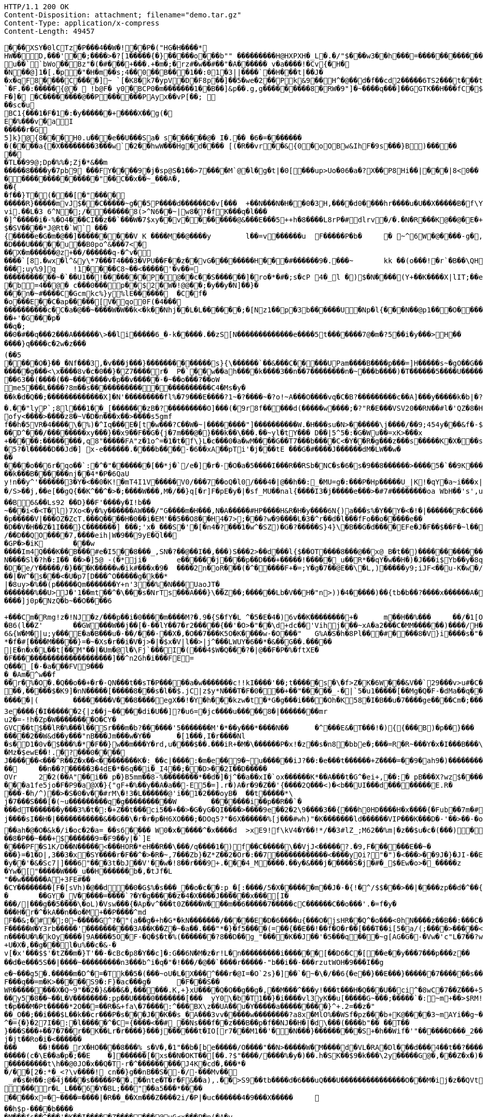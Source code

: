 [source,http,options="nowrap"]
----
HTTP/1.1 200 OK
Content-Disposition: attachment; filename="demo.tar.gz"
Content-Type: application/x-compress
Content-Length: 49457

�       ��XSY�0lCTz�P���4��W�!��P�("HG�H����*
HW��D,���'��;����>�?[1�����{�}�����o���b"" ��������� H@HXPXH�_L�.�/"$���w3��h���=������������C;2�x�����A�4��A�0�P��+| �1�`��tG��10$�.g��N�(��(� � ��\�o�PP��A��@P(��������������h���0�# C�<�(g�=@	lg�N��`��� u ��``bWo��Bz"�(�#���+���.+�m�;�rz#�w��#��"�A� ����� v  �a����!�Cv{�H��N��@]1 � [.�p�"�H�m��s;4��0 ��B���1�� :01�3||����`��H���t|��J��x �qF8����C����]~ `[�K8�k7�ypV�D�F8p��]��5�we�2�� Pk&9��H^�@��d�f��cd2�����6TS2 ���t���t��3e���9 QCM[�TL�rEa% ��a	���B�`=d�:hW(f� �!��P���B`��r����D�.����`�F.��:�����{@�  !b@F� y0�BCP0�m�������1��B��]&p��.g,g���������8�RW� 9"]�~����q���]��GGTK��H���fC�$s8`�;},�����������
F�]� �C����� ���@��P������PAyx��vP[��; ��sc�u
BC1{���1�F�1�:�y������+����X��g(�E�%���v�aI
�����r�G5]k}@{8���H0.u���e��U���Sa� s������@� I�.�� �6�=������� �(����a{�X��������3���w` �2��hwW���Hg�d���� [(�R��vr��&{0�oOBw&IhF�9s���}B)������� 
�TL��99@;Dp�%%�;Zj�*&��m
�����8����y�7pb9 ���FY����9�j�sp@S�1��>7����M`@�l�g�t|�0[���up>U o�06�a�?X ��P8Hi��|���|8<0�����������������"��C��x��~_���A�,��{
�f��}T�(���[�"���������R}�����mv J$��C�����~g��5P����d������D�v[���	+��N���N�H��0�3H ,����d0����h r����u�U��X�����B�f\Y8:�0�CzhoI ��[o l8l ��,�!q����6p`b���M��� ��vi.��L�3 6^N�;/������� 8(>^N6��~|w8�?�fK���q�l����]^�����i�-%�O4���CI��z��`���W�7$xy��v��������@&���E���5++h�8����L8rP�#dlrv�/�.�N�R���K@��@�E�+��PEi�����T�������	��A�����X�3�w�L����XYq*�.��v2�'�0�=�6����{\�7$���!��)g`�+g�����k{��H�;��uia��Z[�4�'��d����%�V�����HS�����P`�(�� p�.�
$�SV����*J@Rt�`W` ���{�����e�G�m�@��]���������V K ����M��@����y	l��=v������u	F�����P�b� 	�  ~^6W�@����-g�,�&�]����=�p�,��)��+&v��D~G�o���h�����n �����'���L�!�+-���;�������w/�h��� ;)�W��+�O���L������;k�O1��j��R��,�|hG�R*���&�,v���-9 ���]9[b;@�u	�����%��V��h�������n�|����7�=�i�����K���pk�
�D���U����� u��B0po^&���7<�
��X�m������@z+��/������q-�^v�
����`[8.�wx�l^&y\*7���T4���3�VPU��F��z��vG��������H���#������9�.���~	kk  ��(o���!�r`�B��\QH�����|�j$\W���@]@($�m�+(4fng���4��/�����	��@���~�E�Y��0k��;�����]@���o���W]�����v�������N�dE ��m�v�Jc�cK���;e�*�Q(����v����B����)�v'���^R�����p0
���;uy%9]q	!1� ���C8~��<�����'�v��=
�����������~�`��U1��!�������P�@��c��S������]�ro�*�#�;s�cP 4�_l �)$�N����(Y+��K����X|lI T;��ea�t�a+�]�mP�����%������ �;��4����������M�8yx<Q@/	���s��e�R
�b=4��@� c���0���p��$2�W�!@@��;�y��y�N]��}����n�~#����C�Gcmkc%}y%lE������	�C�f��o���E��C�ap�����[V�qo0F(�4���
����������c�C�a�@��~����W�W��k<�k��Nhj��L�L������;�[Nz1��p�3b������U�Np�l{���N � �@p1���O�����+k(��/6j��X��A�;���Q�5C�?�G�]� H��5������.��H���������%������+'�G���p�
��q�;
��0�#��q���2���A������\>��li�����6_�-k�����.��zS[N�������������e����5t�������7@�m�?5��i�y���>H��
����}q����c�2w�z���(��5
����O�}��_�Nf���3,�v���j���}�������������s}{\������`��&���C�����UPam����B����p���=]H�����s~�gO��G�������j��<
�����g���<\x����8v�c�0��}�Z7����r�	P�`��w��ah����k����3��n��7��������n�~���b����)�T������5����U����������jeok�a��B!{7I, ���������/��;�
��63��(����(��~�������v�p��v�����-�~��o���?��oW
me5���L����?8m��s����������������������C4�Ms�y�
��k�d�Q��;�������������X]�N'���������fl%�79���E����?1~�?����~�?o!~A���O����vq�C�B?���������c��A]���y�����k�b|�?��Rw�����"�	������Ec�����������f��[������?3~����������������_D@�_����������w���0��DA��9��� *,�������������H� ��2���8�c����	/�c� E@Q`�����CwB^{0���������h(�5 h���C��	-��>������@�p�:HMQIn{&�L���Dc�u�c�u�aG���A�!lw���� ��^�u����#�w
�.��"lyP`;8l���1��_[�������zB�?���������O]���(�9r8f�����d(�����w ����;�?"R�E���VSV20��RN��#l�'QZ�8�H����[W^dFr(����"�J-�-���0W�d9x+dm�$X�SH7z�dD��Dm�����v]c���9����g���C���\��2v�Q�x�)W�����M`:���gE�%�ih
ofy<����>����z8�~V�D�n���x��>����s5gmf
f��h�5VR�4����\�%)�^Iq���E�[t�w���?C��W�~|��������"]����������W.�H���su�N>������\j����/��9;454y���&f�-$R�����r��cn�b5�0��/�;�`���D�������B%���3�o�'V��!�_�G"1�_~t��1��"��7��;<�U(�^��}���6���b��]��Oj�b��\�K:����Z��[*��m5kw��
��D^���/��������xy���}��x9��F��G�{j�7m���@�}���k��\���.��~yl�tY��� D��|5^5�:�G�Wu��=xK>���x
+�����:��������,q8"�����FA"z�1o^=�1�t�f\}L�c���0�a�wM����G��T7���b����C<�Y��R�g���z���s�����K�X���s��rC�[^�8�"�O���g�%�P/��xk���}C��v[?�`��Q�wv4!��o��?���E<$X|�I^eXk��2 K�C?�=����	��)��W�
�5?�l�����D��Jd�] x-e������.����b����-�6��xA��pTi'�j���tE ���G�#����J������dM�LW��w�������o��6r�qo��`:�^�"�������[��*j�`/e�]�r�-�O�a�5����I���R��RSb�NC�s�6�s�9��8������>����5�`��9K�����W��'r��w�\�����^����U�������������B������N�"%T��k���B������nj��4*�P�6QaU
y!n��y^'������3�Y�<��0�K!�mT4I1V�����V0/���7��oQ�l0/���4�|@��h��:_�MU=g�:���P�Hp�����U_|K!�qY�a~i���x|��U��'0��#��b����z�B2�Q/�����3*�/S>��j,��e[��gQ{��K^��^�>�;����W���,M�/��}q[�r]F�pE�y�|�sf_MU��nal{����I3�j�����e���>�#7#��������oa WbH��'s',u���/�#z0(�2" ]�]~�����~�:�c�'����6�]�G�>xR���7�^�M�?�-?M��4����d�}��}��G����EO�?s
��B6&��Ls92 ��D}��F'����y�I!b��
~���i<�<T�l)7Xo<�y�%y������AW���/"G����m�H���,N�A�����#HP����H&R�H�y����6N{)a���s%�Y��Y�<�!�|������R�C���
�p�����V|���OZ�ZcT.���Q����H�0��i�EM'��5��O8��H4�7>;���?w�9����L�3�^r��d�l���fFo��o�����e���D��V�H��Z�1I���}C�������] ���;'x�_���S�'�[�n4�?���1�w^�SZ)�G�?�����S}4}\�B��G�d����EFe�J�F��$��F�~l���l�������W)��W)Zjv�c��^��W�u�-������;�Ut�oX��v
/��D��QO����7,����eih|W�9��9yE�Ql���GP�>�iK	���w
����Im4Q���K��B���#e�I5��8���_,SN�?��@��I��,���)S���2>��d���l{$��OT����8���@��x@_B�t��)�������������<�h����Z{��_���r`����Z�������.)�g�K2�dc$#$+5����-���/k��\�'y"����z�R���#\��Yn	%�����2��&`�[��������fE )��X�fR�#�����|�0�0�Y��6t������3���.�%X��Ja��E���d�����G��Y���&�Pf%1�x�R�J/��a�����|:S����q������G�KMG�\:o<�<��K �0bF;Jy�$�6���|�
N����Sl�?h�:I�� ��>�]5@ -(�*ji�	e������j����p��D���+�����!�����_u��R*��qY�w��H�)�J���i$Yb��y�8q����2���(>P+�����)?�����N���L\�������8j�\������%���T�p����h�f'�dM��b����������^iXX�����D�e/Y�����/�}���K�����w�ik#���x�9�	����2n�oR���(�^�����F+�=;Y�g�7��@E��\�L,)�����y9;iJF<��u-K�w�/B����x1���0>30��j�'xV��r�c��I<����6e���tF��f*�z�b�c}���mO!j��`�!��)TQ]�������S��/]���W��.��s!<���}t��<�yB�|�b"F�m��j����4�������b|��'�����q��G����+�G]5k��N6,p��k�xr���o^	���KG]&o�$~�v+8;��&������Tj�,�7a��(r�s�)Ex��Dy�H6�U�i�}���8�e���/���.�xE��[������z{L�C�e����eI��������;���l�	��o�F�
��|�W^�s���<�U�p7[D���^O�����g�k��*|�8uy>�%��(p� ����Qm�������Y+n'3��%�N���UaoJT�_�������%��U>J�'1��mt��^�\���s�NrTs���A���}\��Z��;������Lb�V��H�"n>))�4�����)��{tb�b��?����x������A�%�y�`��������p��S�H���NA������v���o^	Jm�x��5/�2g�����i4����}k!m#��XO�K������AQAd�a�;�3��l���<z���/s!G��V���2�,�5e�y#>�!�'.�7�!U���k��j����?-��u�����g�Z�=����b#"*���^X<mDY\����\<�����^w�1o���;QOg�����&�[&g<B? �
����]j0p�NzQ�b~��O����6
+���Cm�Rmg!z�!NJ�z/���p��i�0����m����M?�.9�{S�fY�L	^�5�E�4�)6v��K��������+�	m��H��%���	��/�1[O-���x�_
�B6(l��Z'	��GW���W��j��[�-��lY��7�r2�����{��'�O>�"��\d+dc��'Vihj���~xA�a2���C�MM������)����/H���H����w��_���3L�q�l�<�T�"2����|J�&����]�����i�K�V����y<d\�Un���q�����@�r~.��d��?�yq���_W72_!����O�P�+���8�S�/����.G�#��b����K��wN]Ta���t��a��@������Ie��7�]4cc���=��P!,�>��K���'+���<�k|w\�����8�4�����Ln.ru�a��<��T����:m�P��\	��%�q/'9q�E����np��*����G���?}����3Ds�:��>����fL������,G;E�hAH�)W
6&{W�M�|u;y���E�a�B���u�-��/���-��X�,�O��7���K5O�K����w-�O���"	G%A�S�h�8Pl���#����8�V}i����s�"��O�����TmR���p�sH��3(�t�X�+T!AW%+�����7%�,+>�6v7(����������_���t��p�DH����K����U"�!�'�R��r����`�n�S�Dy�6�V�v_�T)�����Y4*�O�J��P�����������JD'�"�t�]��?�� �X�L��FyQ��L��/��#������!�T�		���lG������8~�j�rB����� �9���q��X�e��M����~u�HQ`�HP��e����/d"6������i
*�f�#[����M�����}=�~�Xs�r��i�V�j>�|�$x�V|l��>|j^���LWUY�6��*�&��G��.�����
|E�n�x�L��t[��M"��|�Um�@l�\Fj`���I�(���4$W�Q ���?�|@��F�P�%�ftXE�
�F����������������������]��^n2Gh�i���FE=
Q���_[�-�a���FV9����_�Am�^w��f
��r�%�O�.�Q��o��+�r�-QN���t��sT�P�����a�w�������c!!kI����'��;t�����s�\�f>Z�K�6W���&V��`29���v>u#�C������M�o�2��FEV}��:�`�<0V���8��y)��W��a��s�>��P�y���4|b��r.&kU����u>�=����wp����wb��������4�K$�#N\}����������@4:��/HS�|�p���x�NP�X�V�K�B��JU(���7�|�/��F6����=��<Ro���������Y9�;��J�7+���	�8iz��e��jv�v/S.h�[�I9��v�r�����9�>�:��� �O��^h��{Ce���&���3�
��,�����$�K9]�nN�����[�����8���s�l��$.jC|z$y*N���T�F�0���+��"�����_-�|`5�u1�����[��Mg�Q�F-�dMa��q���:��7)��P�+��u�S�����P�kz�����������[������UZ��=��(*����r���-j�5g�B���Fz����X�{�Q}~3H3{4�����KQ���(b�]H^KK�e��KK5gu��������s5�k�%=Q���D�*�*��������W9���3m<�e���������<T��#��{�Y��=���N�-?�IZ�@8a���V�"Z�e��O!l���#<G0�.��Z�����=~���&�2�!�J��.�w��c-���'TV~�N���)�4YYFv%?� u��� [�����m��bc�xg��Z������|D�G�Ls_`��-�5���_<N��t�H�t�����$EqR��c������E�S�n|2�_��ZU����F����[��u���3~CTV�lO�F��n�k� ���f�h�
�����|(	��������V���8����egX� �!�Y�h���kzw�t�*G�g���i����Oh�K58�I�B��u�7����ge����Cm�;�����s�	�*�k#���n]y��������cW�di�~f��=�_�^�a�g|������ q�kEn_�1�����U~m:�/���Z��}�~���\���~S�#U�1��Y7�?��m��Ix)c���,k��T�&��zjs�Z��y-_<>��^+5��b��{���.�;�B�n�JV������e��Oe{�2���g�x�_n��i�J����f��p�`O��:������d��Q�G2��$u-k��	�H������p�d��8wbc(=���� &Z�O�n��g���,��w1��h��Q_hN������O��%�|����w�G��5��u���f/�'B��SN=#�6 �g����D�D�|�#(�s�e��"M�9�C0�l�)�+l������������v����o=E8�_�k��X�uq�]��b���a�*�Uc�r�����
3e����{�I������2{|z��j~�����di�U��]?�u6=�jc����u�����8�|��������mru2�=-!h�Zp�W��������O�CY�GVC��t$��lR�%���l��Sr���m�b?������'5�������M'�*��y���*����N��	�^���E&�T���!�){{���B)�p��}���
�����2��W&d��y���"nB���Jm���w�Y��	�[1���,I�r����Nl
�s�D1�0v�$���%�*�F��}w��m���Y�rd,u����$��.���iR+�M�\������P�x!�z��s�n8�bbe�;���=R�R~���Y�x�I���B���\fB/��Mz�$ewE��!.�?���0����J������<���^R��Z�x��<��������K�:_��c|����:�m�e��9�~u������iJ?��:�e���t������+Z����=��9�ah9�)������������(��j{��,�*����`����r��V�P��������UoJ�U�s���@sX/�-��2� `��H������r�8�����Q���+��9�����
��	��n��?�����3�4dE�*�6q��i�_I4��;��D>��2I��D�����OVr	2�2(��A"��i�� p�}B5mm��8-%��������*��d�]�j^��a��xI�`ox��� ���K*��A���t�G^�ei+,��:� pB���X?wz$�������6L�4*��a�j�`���q����V/��?�5��9=�GL���I�P�O�����k�������d���}���I6|�zi&�IL�6�����[3�%q��<@0�R�N47��$z� �g�_� 3)m��[�W���d�Rxa�`"��>����EJ��o�|J�p���!*a�������m�sxG���G%c�wqh�.�i������!}�����nx[��z[���l:2��p��,=���� ��1>�
���a1fe5jo�F�P9�a@X�}{"gF+�%��y��A�a��-E5�=].r�)A�r�9�Z��'{����2Q���<)�<b��UI���d��������E.R����-�h/^)��>�S�0�v��#rM\�!3�L������@'i��1�2���oyB�	��t�����*\j�7���S���[�(~u���������q�g����������W	�������i��p��R��`�
���dT�������y���3%�t�:�+Z��t���ci5��+��>�G�yG�QI����>����9e��2�2\9����3��{���h0HD����H�x����{�Fub��7m�#)2yB�A���g�*����m&W�X��R��YzE�v��|*1��!��4�q�W�g�8��c>�������7��-T�����]�i�oZ
j����sI��H�|�����������&��G��\�r�r�p�H6XO���;�DOq5?"�6X������%[j���#wh)"�K�������ld������VIP���K���D�-'��>��-�o���c��gk Ftt�Mz�b��d��������������;��Vj�|��g���)�"�o�����4r@o}-�d�����KoJ\7X&?h=g�9��F��v�k�]_�g)1�3G��"�8�6l��NC��w��jX�d�|:����!);kH��t`��~�m>\jq����7}��B!��N�����+��r�#����|��gf��e����g�����f��/��^�b�Jo��
��ah�@�O�&k�/i�oc�2�a=_��s6���� W0�x�����^�x����d	>xE9!f\kV4�Y��!*/��3#lZ_;M62��%m|�z��$u�c�(���)�5���S���8�,��J�fGv����O��Z������/�N[%�d%����f�����d_d�]�$A7�������W-�O`w��ow�����.��)/x_K��RX�����8�P��~���+$������9=�F9��y|�`]E����PF�S1K/D��N�����<���HOR�*eH��R��\���/q����1�)f��C�����\��VjJ<�����?.�9,F������E��~�
���}=�1�D|,3��3�x�SY����r�F��^�>�R�~,7���Zb}�Z*Z��2�Or�:��7������������<����yOi?"�")�<���>��9J�}�JI-��E���;�
�y��'�&�Sc7|]���6"���3t�bJ��V'��w�!8��r���9+.���4_M����.��y�&���j�����S�j�#�_$�Ew�o>�_�����z
�Yw�["�����W���_u��H������b�,�tJf�L"��w������A+3FE#��
�CY��������[F�[sVh)�@��d��0�G$%�s���_��o�c��:p_�[:����/5�X������m��J�-�{!�^/$$���>��|����zp��d�^��{Z���W����Z�^�mhO�%dj~wi�sF�\(iHOZe�K|&S��}�Ks���
�	��GY�_V�����=����`?�Y�g�����z�4�X����J������x���[I����/|���g��5����\�oL)�Vsw���{�Ap�v^���t0Z���� W���m��6�����7�����cC������C��o���'.�=f�y�
���H�r�^�kA��n��o�M+��P����^md
F��&;�#�;0~�����G^?�"(a��g�+h�G*�kN�������/�����E�D�6����u{���O�jsHR��Q^�o���<0hN����z��B��:���C�������;�G�gLi0���=������o���_������/o�y�d��E�@��5�����N�p��|lUw��+�q���[B��D�o�������e��7���ix#���;'���u�b��TG,wW������7Mo���M�mL���{���^�M��HhtH���[!3�����~�}���+k��h�m/c�����~�����g�tx��B���f��>}���g�Q�:�{0M������m���I���xq�j���{��]���Ga�����m�.�(�;Fnl���{��2c�DH%����Q�A?;;��������.���O
F�����W�Y3rb�����'����������3A��K��Z�~�a��.���"*�}�f5����(=��{��E��!��f�O�r��[���T��i[5�a/(;����>�����<N�z+Y7����N-F���V��h���J�oQK��Gf��/�Nj\$�C�nJxQ��@���SX�����E5~������0�R����/UH?v��;���(J�����\�R!���,:5�U\��(g��Mn�����&����9.��#�������9F
n����U�%�kOy����|9A����5O�F-�Q�$�t�%(�������?8��D��g_"����K��J��'�5���q���~g[AG�G�-�Vw�'c"L�7��?wp����R��~i�m�d��5�m�m~�r��5o���d��#G�\s��y&����AZu��j�B��}]�L����Wn���d�����4�=V,���!{�'������ ��k��i�rH'c����%j��e�/��f�/{�l�����P��3��6��n�n���l�������)���iM�$�y��<��Xj�L�M���5�	���+S����YO�H��XN�j�j��|R������!s�A�+���+��|�t?�nS��������>0��~C��u�u�VS�H��O���y7�Q?��m;�uDNa������"B��x<������������n`��:��N��t��+U�X�,��g���l�u%��c�&-�
v[�x'���$$'�tZ��m�}T'��-�cBc�p8�Y��c]�:G��6N�M�z�r!L�n���������i������[��D6�C�[��e��y���7���p���z����d�e���5S��|����~���������n3���b^i�q�"�!���/�@��`����r�����-"b��i��-���rzutWOH�9���I��g
e�~���g5�.�����m�D^�=�Tk��5�(���~oU�L�X���^���r�@I=�O`2s}�]��`�~�\�/��6{�e��}��E���}������7������s�������>����2)xMn��-s�C������c\\���RY#��.��P@�+M'�ov�������[�j
F���q��=m�K>�����S9�:F}�ac���g�	�F���S��
WR��������X�Q~9"��2�}&���&�,������.K,+}xU����Q�O��g��g�,��M���^���y!���t���H�Q���U��ci^�8wC�7��Z���+5	���y�]�d��]fS��n�}r"9����'�����>1B&���r���zo7�OK�~o3��htIx��2z������F�s�*D^�W\��8.�[�����u<PWZ�o����u ;#���S��;��;�;F����i]p�g�2��������t���1�4�N�0���� ��zp���8LD��m�gM���g{�U<"=��}�?�7U{��=��w�PK�8���[M���y5�8��~��L�V��������:pp��U����0�������[���	yY0\�b�T1��}�i����vl3yK��u[�����G~���;�����`�:~m+��>$RM!�H�Z���rjFK+��OM�/��V�+�1�p��1�c�R�k�x5G�Sl5�2���9��4x�H��z?��e��wE�YX�����sF��wy[���a69`Q;:t��0�z��*��r���~������vMx�|i��+Q�?+
t�p���M�Pt�����*2O��=��R�&+fa\�7����:^���BX\z��UA��u�Y�����a���������}^+.2=��z�"
��_O��;��i���$L��k��cr���P�s���J��K��s_�A���3vv����� w��������?a8x�MlO%��WSf�pz���b+K@����3~mAYi��g~���x�������3Y^��o��6Ci��+������w���,��F=��u���m��uN��^�[M�.�����Vz�W�������)����g���8���t�f��Rq��L�^�={�}�27I��:�l�����^�C={����<��#_��Ns���f��z���B��p�f��NJ��H�|�d\���(����b"�� ��T��}���S���+��7�7��r��K��Lr�r����}���j������t�IO[r7���M1��'��N���}���������S+�h��Wif�'"������D���_2��UA������E3���}�8�a�^0>l��k��E��������3#5	��KG�����K���^�0�:G�z��<0~x����n�����\���� �e�N��M&mF�gSe��+���|a�0;�*u��:�����p���@���w�[��A���c�2�����^��O�O<��&�V��������:��5�dV�����mI������s�uo7��v&>!�!���� �l������s���q����V��z����r\B��@c��������LQ��{�Iv�}�,��}�����e~UAc�F\������(M$W��oQa���:R�R�\�D���^�����AY�#0j�l� #I�Zk���j�jt��Ro�i�<������
���	��!����_rX�HO����8���%_s�V�,�1"��b�[be�����/O����"��N>�����W�M����d�VL�RA�Dl���d���4��t��?�������gT~	��,�)���&L�8'�&����m�D��V�O4��q���8EY@��A�sGF���~�������M
�����(c�\E��a�p�;��E	�]������[�xs��N�OKT��[��.?$"����/����%�y�)��.h�SK��$9�k���\2y�����G@�,���Z�x�)��.P�$��jsz4���������t\h ��@0JO�x��Q�T-r�^���������J4K�cd�,���*�
�/��[2�:*�_<?\v����!	cn��}g��nB��S�-�/-���Mv��
 _#�s�H��:@�4j����s�����P��.��nte�T�r�F&��a),.��>S9��tb����d�6���uQ���U���������������O���M�ij�z��QVt�[&b����MhG9/���y��{����5w5�9�k�)MEx.��o=��S 7	i�W0a�a����Ry�W��Tk�'��=�&2��xUI��1���M�������r�L_L���6�Y�BL;���"��a5���*����
�����x=�~����=����|�R��_��Xm���Z����2i/�P|�uc������4�9���X�����	��h$p-����b����
�M���fs��^���'�K��I�����Z�������@uG<x���P�n(�A�v
O���E�t{�jx!����G<&b'����oW�P��r��[���H6���M���$g�/���kYP�|��A�0�?���{���>���~^M�$���O�;���e��h�Zh�E����K�@�s8���h����}������������V��WeI�BZ��7��-;
`=�{�4G0���A�.�x�~����$��Ykn&5�������X���[3��<��pcza-@��$����s_8���5�M4-8wh,��b�#=,^����W�(�����,����nYF�#fS���_�HR�����q��mkB{�:�u�c���$O)��%;f�����=E��Q���3 u_���F\	�h$�9����<z��7���f8�UM����8J|4������9w]��My���_]����4(��f�$��e�����{�| ���[�i6�\0'${����=6��R�,6�#������z'}�Z�5�������Xe:�dPf�����k�{�;������>��+�PIh��9�|@MIO_�	��b����[/��������lP��*C���95W!:sJM�7N�h~��aj6����a%<3u+j}�uI�1|C�������f�d�2x��y�C��q��!d�'�`}�-fJ�6��3����]2���X$��g�~f������x:SW���9)�2��s�C��/w����~U|�n69r c��$��'��W������6��ZyX�����_dZv�M��<��+\�.7-���5*���=t���>�d�k��ZfJ�]����4�������gUK�+G�}������R�5��~fI�@�R3�|�O��S���7���!� �w�k���^��0�'�	��}|�y|����b�-~�:�c���Y9Ie���a��9Ua�Cq�/�_�dtc���E?I*�[�����l�����������*�^�c9�R�ah�� �x���kfhD���1�A���Q������"���c��5e�9�J���p���$`������Rs�.q���FG(�X*$|����Wp��Y��Ay����#)���j�4����Y���*�U>'�����E���2W���a4n:�_g�u3������U�I����G��Xn$8�K��I�O�p����0hA;{�?Q���9�qY����Z����
�i���S�����J��7�����?}$�o�chlO:�1�rz����hv�������/�kc�ES����'12=bLw��xjx}o�\i7y����N�Vr���s��7v1�ZV�<��Z��c���Q�5�������MLL�uf��Dq��{�	��SB�7�J{��{��PRm�����
Fg��$W�7�6�?��1������.u���m���Y��.��m����l[]�����O���Y����x��2���%�/��9���z���F��[D�]���]��B��\{�_�2��w}s��1PS��<��(����t�����E{���	���5�i�9c}���9���DT�{�������.��W��_�/���@@[���Y�)0��K� ���*ZHj�>1����y�"���
M��KE?"���;`vSaH���g��*.Ul�'����� �����c,���cAZ��M�[��={�?Gjz��G]3[!�w�������D��C�t���akM�1�\�q�Oj3U�&:�<��La<E���"���q`<���KO<��Ypr��y�]h����tZ���7]l<0c�!��4$%K�w����.����J��c��:S����h��w����Z�7�M}�Tv�+]�gBJ�5���{x��S<`�a�6�2����^��%6����������M�.$���of�H��,�)e"	x����qA��h���+Nt)FMy3�0% C�q���J �:\��/���iE���TN�<��"jq�hF1�Md�n�	K3X���\D�x��A��`b��������n�!'Y!�#���������>c�����`v�������a�Oi	�-�f��������h/0r�V�t���j��g2��G	��@_�SC�����"mR@o��� ���H�I[�$WK��@�m���D�C��X7'�C������Q���a�A��p` �Q�<�"���ekV�w�4�LMe6qk���tm/�;5o��_b�[Q7H��a-����DDC�lq��+�c=��9����������
�Y�+��r[�V���<w�|������2�1���2�Y�\A�G��+;tCu�D@<HlD�e�n����T�����yi����g���e�pj��/�2��*�=�U����x��Lff,�������[73��)���.�I
��#�G[������]%�R���-g���FaK�#�& �^��M"�������!�1Z��[�o ��h?w9YN����S�6��~u\~����Gmh��F��{�$�+�#?�\l����l��j��j�CY�J4}k[>�2;(Gm�=����K�L�}us<�M��g��&�����;������w	v���e��Y�5���g�<_Yp/�����K��<��2S�������Y(B�p����Mm�!*��&�V�R�!�/���t!c�6�W���>�@���6k��Mrr��r���8�����d��y?�,���{a������%��L��0V�=3�������������-���!�qe�R�16�y2�J��p���K�
��$	<2�i��p�����������-�A���}c^����Y-�z�rv�KQ���_<BQ��jRcj"8�~}�����Xy�����'�>�	(�
��}��?6���5�����	pR���
�H� �|P hyh����`0�`�f�	Jk!D	��z4�������^�/<'��h������M���O���U�����Owh}�)�a����e����5
������jK�nj���S���ItB�2��HK����]��Q�T
��p>f8�&����\�ucq����?i������}�����\�a< ���U�sq��5>�'O,��r��d�����/�n#1�ju�y�";Q���w�$�V]�l�B�#�1,d�sk��&����5����}��������t�*���}���hM/�M�4������!����B�����v��P����~��\�b
�<{���u%���3h�"j���X=-����e�����~d�D��K���8� ���+4�s��p�Q����kf.����xi��+��+�lf	e�}	���P8k�:���9����p���`�a'�
��7[r]S``��q���j���V�f ����9LL�H���x7;\�xq3�BM%����-�5�pd�+�$�*�'P�'�J�V�_�����������%��5���k����?��2e�a��5��t$e���c	f_���av���!�.!7����4��?��(�s���f�!�#Z��u����uK�X��!�;{�����7e��v��"[�y������$P\��}a}G#8�C���g}�$�=��Ry���",��G��|
�~�V�)�E��F���X5$�j�oUS���������Q�0����H���+��;�����SD�A���J���	�����|��	U��Q�>B�?��3�J��N�|���^(����o~���D?��\H�]2@���T�h5��2X S16���.�B���$���Ej>6 ��OqJ���8��3=��m��o|�T  ������G[��k�Ij��H+(< � $V�de d}gi!�q���*��D���\��Y C��Z�u|���<���f�J��\+��D����LO��	q� ����������L������'H��;[��A1K������������������$�c�����k>0�j���YXer�4LT��B���������\�g^��X�wY���x�"C(B��Dk��1����m�U�
4Z�Bf�������fX&W�I*����j�5��I~n,�M���S��e���vz]�`gD9��DZ���,��p��r/�0����p����m��Y���`!��d���A4T�r���'�%�C�~Z�68[��G�%6D�7�S���M��'@!�����$Rk��G�W�JG �~c���X�
0�bE��/syP5�D���� ����"��,��6�UP��5X��5qLP����)�U�(�/K����	8P�#�b��_�`o^4+hw����� ��x��1�����? �M�&��P��7T���H,O|��:���M�f�#���;$N,��2����M<t����t2�(S� 5�l�5�N�nIsQ^���]C����p������'.`b�Q�0m������9$(�w�R��R��0I4`X`�����&hd������3��Yx���� �r�P5�T=�1���}�s"]���|��6�<��9���>9{�����c��(?v�rpn���p�w@B�(w]��a�|�A����������i%����j�j�7�d���L����.9��i��� �E��#���J��ei�[M�i��w��=A>��}�n���~T�]��[&���8�c��=�@�z�IV"
:���S�����9���@�����+�qF��O��������X����C�&^��z�?c8���X���Uj�&2����U�Aq��n!��������I{���%�������D������4ds��^�z�`��<�\9�Pc4D�>C)AaG�a��rXH�����O��h"�?�%b2����*r-&���k�3v���O��C��*���T�6&IYh�B��K7�:��������^����T���1���9������\�u4gv�������.��F1uS0����b	����&Y����]g��)��(U?	K�K�H�w�_[�_�q�����	�(&���!�v�Ky~�!�N�-[��,�<h~����h����G���B�e\Y���X6����r��b�����%|��5�g�y2������T��o�j~&T��m ��Q}�@��H\��]~�|uY�(�Ea�/\8�7�m�qp��Y����k�x���}�R�`28�e1\����V:�P���Ge^3�n�pj�'b�N���g$f�"oE=��i���l�vh� ���@�J��=����Zs��d��*n����r@"�����T4�yk!��UxE��B�����mx;z��L��\����y\�y���;�ew��T�*�g@�	�xQ��=!�,tf����[�0�'p����=�3��I��:�Qo�Z��<bEqN�xl�6�����\6(�J�z"na���z����k��\Pn�+��J�n���X`Fjn�!��iS�H�b���yc ���MF*�'9��3Y8LE�]~#�^��N�p���Mj�x���v��5��O��%����X�M���]�����C�;!��>����@�
�����G�����$��������h�kCZP�S���U�15��P����o���k�Gz�Xp������C�H�B�1u��7��K��P��������GR�>��'��W���[!���{J��8��GL�b�u��&>'�M������&]��A��04�����r���6��qd��p�T��V�����}�������$��K�y+��T|����aW�#sv��*��l�)������)/e[g]�zT=b�"R�Av2���#��7^�V���3-�c	������WH���*4��(�9��p�rL�4����{n���U$�1���������O�������p�z���9����L����H�T��Ec2�p�e��2 ���������O�mh�vK�`.��G!�s� ��Y�����m�����o���O���(69���Y;�6T�[���U}S��?�>*�����7�Gz��6�Q�e���)to
[�����z��}?��;�#q@@�H��
������?w����������je�$���dis�?)���6��R9��@�!�8��BA�>/RS�[�\�\\���*oIHp�{���+�,r.��q�'�V7b�:E+�H���B���8�23p����M}X�������6H�h�^�J�
J�M��[����-�J�m�*��<�*���J�9L��{�9��cL���������d&5���t/�;�^���(�[0BZ�Z`�~P�>��*����z����=����y�<���h�����-\���<V c'�wv��m�"�g\�����/���*M��s��h�9��1���&��dnOv��C�����{���R.����hk�E�e1}��� :S*�G�W�����������od�� |�8��o���+B�F���I2@�>�@�e���o��u��h>o�c����3��l]�h��Q�����l� �QXN���~�}���������p`�[�����@���IR�i��9fV��-���F�������:�z���QGnb��#i�d�����{N�;�0���k���-]S �za�X��#�`��k��������Hy>
FQ�4��F:A� ��B<�>�*�����2���')V;=)Zf�������Tc$a,����*�`v�Y�oQ��������T�}U>�����<�qo����K�w�Iw%:?p���s_�5{����B��&��T��e�\��	I��u�2S�(M%�2+�7+����Qu�&S$��l�>6��3���|gy��%�3�.���f������#��?�)C�i����g����\�����O��/b�ux�p� M�X��(yd��E��E|�cH��Mg���u���'�%�� �����="<�~F����iY��o�����+55@�#1�k�&0T9�2��J"�bKJ�V��I�P��.������2M��
�l�������2��~��e0,J�f9�NSi7"����_�B7�}1.���>y��jUbw��F?Dh�����$�V����.�vMN&+B�"�08����7�]�����G���~{���-C���%�h�5���dhv!����
��;I4[	bL���@�@�������u!�{=�n!���;4�?�#f�+q�y�9^,�R�����>�h��d�R��6y�����_����j�����^���������������^I�Y��5U(�^�����t1��=��\�/@Q���@�3�����ro�\!���bR2G�7z�����s�0�`�$�BO��J9f�=o�}�k�q^]#$�m������;p�y��e15B�1BX,+�'���������!��xd8�
@�����R���JM�&I�gUDs��r��i��N���H��+�L�;�A�^�(��R�)��ZKl7��F��L��<c�9����2$��&�o�G4$������b��L����$�M�7�5�n#v5�y��a%J[���N����,s��}������������tF�2��h�{���i�O	� ��P|O�j�R$�:��u2]����f��$����(n��M��u&���M�Hf�J�|�H��������/Q)��XK�c9n�`H6������~��z�z���a2�'P��f���t�T�1%s@l�[��?s>z�wQi	}�'����l0|���\�
h)�w`_�V��5��l#B�
�Eb�����/W���=�����.�a��1F���������j������yp ����0��*����/��.W#�����=Wk��
���Dp��uK)��� T#����1�L�.Y��^���R]h>O9a���D���������������`�@ ������|q�����}�~�����������q�UQ�-��|�$�{��OB�"��7�d�[IH�����"N�g�#��.���7������K m�n�P�*�]lu,C\�_�)�iu������B[Q�2l����4=E�U5�/EU7������=n�V�����IZ��V�M���#��%
8�:[�8����g57+V@��y�K��S>>�(b�hd�X �0R�P ��1s��y�HO2"�_bh"���������m>�m ��Y����l�3�T�Y
������.�6O���v}6�)���-3���PH���HY��%�xJq7?�� #-i��IJ�9��}�n8������~X�(�������<��%*o/��*D�6�2���� 0�����Q�^��������9�Mc��),'?��	E+c8TY����A�D���=��J��^d����Q��MeY�]6K��g�H���ls�\LRc�9�%��9���"�%��Sy��y����#�B����@�o�DZ��}�Z�a�I�/�Y�&*2�'����bZ���_������������d8�KJ*��w�;��l��8����w#�!� ^8WR�e����~�������P>��_����aB~m,��QH�������W��1�B
��(��a6��#����'�|�;�M�  ^g�ms�t��5���k��n�-��X0n�2���:K����~V��YiLd�Y�dE�7]tb":J(�UI��+#���0F:����F����f[���XE�Z��'�~|	����3O6r���Rz����s?/������B�q�����.E�����|-������sii�*3��*+>ff�N�E_�����+�����$J�1X�?c�L��b�������	�F(����^�.,D8���_�����
*�;f�.m2?6(�&�����e�E{���}�g�h�`��1m4��d��<��8���������b�mf����%�?�U&�6�S��������XV�����1 I&#5}������d�%�\��E�� ���N�D���oi�=��t�N�����CA����]�O�mn<\=/��)�@F�z��-�VQI� ��� �h��p����h�1!����'Z>�j��j4.�{"�p.�8���NFf����~�q��k�r�\�sXT5��`�%sQI�:�e#L>J'�	�Y,�9�pu��+TF���������ku5 b��?�[���2�q��O�����^�qp \�@�1e�-}8�� R-������Z��>_��d����S����L�$9���]��w���$�N������pR��X�/f���6n�%O��"�<3D�S���`���C�N�(RE \�F)0#���uS��e+c�\����"~R�y�>.�~i-����w�Z���I�X��X������f�N��g�������9u�K0�k%(��w��P�))PvC''0=��pi�Qn�;�5�H�6 mQ��g�3v^g_`f�0�gs�Xu2���������r��%� ����'������������\���P9�v��U
O��+U.:�~D�B:T��\��7y��������{��~l�6��� "�!���S~Q��Z%�{VK�23�yw��P^�
��$/��.�6+�����ig~LL�r�A�x���e���N�vK��ptmw�	p��!ux�k�7��$1 ���`s���]�r?^�tw?���?"���#{�c{7��:E�w\3��>�Jt�������z]���4���|bs��s�x�������U2@`��o�v���9"�����KT�iS\��J���$%|J��V�\R�uEA��Z0Q�5������z�-[��Gd,���"����C�?7bK3E:�o#�:�����x �d�?���M��U��=�a��,���P�%IU��{8���_�])����P=����u�Z?Q��aq}b�;=�����N�kB`�^����b=N���.��{���������J�����(�i�AJ��2y�&zr������y]V����-����i�uu�@�Y��D�����tD ;����s�����\�����0>Q�<./���2I ���i��JF�NW����>���������	�Y%)Fu��\��f%b����4{i��_.�U�V
(��S&�_\�<�����X��O�5wptRr6������S�Z���,����Pis�Q�����	�y��H
�OriY���z��5� a�N�)�t\B  ��q�M^x19�Lo��l��
����H���Wgz���l�=��Zyz&�6�$KJt��1���f����5�DF�vL��n F��*'�1�p��l�YH�� Y��v���B?��j>���������k��G9� D�.���
�T������,�n���`�T3 �j�<�*L	�������p���J�3���f�y�
�=en�%� a��xn�tb(y(<�t�T�>�=����X3�\������C�#�>H�f`��? ��z�	��MU3mU�z7��;����$^:7���9���x�����uD���
��{���c����~v��b~����$���BE�r��6�q��m�g[���c�J����	�� ���_h�����������6YY�^�����]f�$_���ym��a����n���vV�/�����W��g����2gZGQU�Q�t'V����rK���"��f�����C�lg4�U��q
}��P���1lI5�U�#XB`^�
��!QG��&Z5�O��R���e�O/Y��dW���P��M��~O��o|�U��91��������M�{�z���5#T��>���g��?�+�y�\u�����q��OC\�zz�����yO����z��{��n`�2I��"��ww%��iE�6`;8c����E�����*=1@JH��u��wlR6��r�~�q��<����Q�6�M<%_�_p#��&="X��b�MI�*th5�����G=�4$�?2*�o2��Dr����$k9$��/G�*mh0P<s*��WA/RIi�x ��(����f��G���Xa��A�������_�m�)W���.&..O;33�@Gvt��;�(R�"�R�,uDIM��:��eZ�U��m�Tm��7Yv�S�[��j�1w(D���[|,%�4�	4Y�����_�����tjN�E&�^��Fz(A�(�y�=����.���������z��iu��w���D�&rm�!��z=V����&�� ���V�E�9�`���n�/U�������rj#6�]�F&��@^1+g~����<�-��a�E����
�Q&�)����N��eNJH
�1c5+�HWR�
��-RTY��X%2���aX�ife����m��m�{	����6��q�eb�M:Y�Vs�iKI������6����6LYs�H�5��W*�����i�����9)�����{A�|)�(l5I�}��g�)~=��s����x]\��������w����Y�������Y�s���o�?�����g#���n�Zb���$/�n��$���`��l��6�<X�>��^������3��@J��kw]�����	��3dea�YqQV��O�mn�`3�?*#�	��X�;'sx����8�M���~���q��f��08�nq�{uN���6_h����� ,,-��?Y\��"@�N��������!L]*!��Y;��q���`�@����ZF�cE�6��7g��`H�x�;���u)��JS�q�����$� NU�hd����ys����t����rxV���|�nh�����Zy��TX`���2e5�_�/T@�>�?O?�_.}(��V�C�#��X?7�OZ���R��Al~���eK��O6\��}h��`.=/��5�V����h�������9Y��Pz@t)��)h�l�86��?��LTV�f��|S�CD%���\�w��MB������T��/�E�M�+�d�+����pq*����Vx�y��m4�����|l����uU���D��F"����%P�]����$��Y�S���]��2�\B_�GT�����.�(�� ;1x��^��%:X��[��{�10�<�'s��\�p�v��))�9X�(+��6����q4| �j���\N�.�6^�G+g�K������/����C�1�ig�x�kk/�h)�����K�g���E�y���w�� -����Jg�]lA���������L19��C�����c\����K���[H�1�b�����j��.�������ltj\H�u�'��;�6�XZ_D�6�����kxK���������`�:mL�#�zP��2#�y���jq��%Vx�J��t�����M?#����+���'�22R�yJ�:����;��)Vx|��HWx������x�^P49���>LyG��b�10N�%��Ct�~�F>�*��������}d|�2������C��.��{F����g�b(
V��!x��&3y1�W�x6F�9l��iS�4����/���'�����e�>po e��p�x��eF����5���S/X1����������j�z��1����,�4\����e�������d��\�/�l�kv�D�{/�a�3]����d/tH�K�%�w�k����������g~
=���k��u{�OX������s�"p4��q4�q4w2w1Vr�k�������T�?*X ���������g����G ��Tz*)�&1���|0�������-����=�[Ng��&.�a��E�$��������\��:8����(�i7�Y����h�nv�7E�=���T��6h��^�I�\����K\����a��1 Fh7S������;'B� ���,����-��[����W�E���0,k�6{�H�U8���� ���=rG��7���:%SR�����3F���B���S��j��2Gb����q������$C���<�f*-��m��,n�:�{D���}�Q��I��y���y3��S
�����b�k�V��oB5+LU�|"
U�I?�w��X:�w3n&�i�}n���V�>���k�)
�y��9���}��@g������1�������$� �]��JC���n�!�k� ��M�`l�c~I�g"�x��#�N4�e��L����=:7s���)���\������`<O}�7�d�K�Y��a>�Ch�0�r��`1��{��8|z`w���b~F�:�|�R}�V�_�5�BMU?9P�����Z�N���� X������kU�����o	��'JN '�������+�
�WW���!��O��o������B��f��F�LfE�P\*�*�������6�{��'����!������������z��Z���k��<���]�?6�Rj|=�A�,o�����7�V�5��b���1����4[����~����o�?f�_��LE�]�w�eU�A	gHR�#�&�-�������e�\NC{����`���vE *����������7�)3���X�E^A(7_/�7��(����� J�L-l�IX��^?M~�j�O_�e�����x�a�6CXJmr��%�u*z��}_r�d���& �Nb���W��C����4.����K�}iYjn�8�P�Du��w��A���4��].BDQ��JB�������G�Y���Gf�r5�p�lY���o���Y*Z
������xI�KO�N��j�d����KC����V*�Z���M}��c�r:�9�"��
��]��K���i&����[}.5��\�jq�*k�b~g�Q{i�fEeJ�	(W�|������j�`�D�@?�"�{��_�5��������6oV�:�ZJg�C�6U}���(D-{H�S�����%��G�1M<���w��B������gI��H%�Bs��1&��A�Xd���"��x���,��4�A�"Gk��,�X��&/yahH�6����kW
p��>H�$���v���ZJ��x���w�a=7��Ziz`-Vs���������O���t�.�5�D=4�(y���f���Wu��B��v<��}�8����Y����j��:5DZ0������������,1� ub��L,5��:��5dH��(���1}�����6��} ��Ym��&���LKW����:��u&�����c9�'y����c
!NZty��d�jr� ��Um�4�,Be���'n�pTn����I�X���i����eUT���[|$�������LA�x	�*�>S��������k��Vs�����6S�]Zw�/�X�P�y�/4���9����Zc-]�x����6����j��������u�zjD�����{(���"�t�Q������2�tv:3s~���o(03{(~o�y�YM��M�Ju��Bv$�a������W�3��<�qiI����DKb�,NK���#��Bm��z\����C�L\�Nj�����9n>:V�>��f	:}~������c1lw�n�b�9ibp����lv��Dv����wqq������*s�g ��y��e���+��b���T��Qw��P�y)���f���B��$=��Y�V�S�[���?�^����#dDf�i�0-�H�����Q*���.��D{���B���Ius���h���=���9����@�/�o5*���4���uW5Ckj�.2������8u����C����+!����w�:Z���qG���~efl���X7� [�����S%3��9��������!���tj�J�h���^�n�~�f �tHx
l'�FT���#�j�7ir�u�H_U0�����J�� �2�������b'������\pM�� }.~��|Ug��!��
���c�V���7�����)��>�l�v��/��e~w�m�h�NjW�?� �Ev��W�lKw;v�����wt���>�����\v�T�*��>�2"%����Y]��:��6y��Z�L����a|��{EI��3�h�D��(���2x����wd�����������{�i����M�K��a�	��>:a�� j*�^R������+�����G�R�Y��4n�a\�������<�I/}��hM��3b���v�=�?������j��'���V���<V�������;�8���(^��/�9����L�EUJ��~���B:U����z��x�����_�s~�
�����s^��K�f.���BG����������#V/6�I���nY�Vg3u�5��%�������o����z�!p�n�[��c�.�_����S?� x��A�c��B��^�#Q����_��\��H�y���4�Z��������.0����y��p�0 k��#UP��j8��m�j��ATZ�� �_���K�t6Z���|�`��1	|�t�;��Z~��A������?���|�*+�r"�������G�W����+���7�Z�a������?�Nhu&]+o[��m����y������.�7U�[�	c�nPJ/��c���x�����M��~y�8�Vi��DwT�U�,�zp���Z����7p��QQi��^C�t�4d���VN=5����	>
��O��u0!i�e�����,��p���}[�L�A.V�&��a�XQ���\Q�1���xBC��D�Y�������ed1��)���3W�zPs�>����$����~����G�h����]"6�*�� BOZ��g�B~,�3��d`B�������w|�29��IG�����H2�s'(��24�
F"���_[=7��,3�L��<�����B�`���%l������[������?Pp8�o��IE�/$x�Q��PA��+����%�0�I�/2����PK�m��@�*�������"���w+�n���z��_�z�v��ls}�|K�J���&� ��s�Cw���������*[i��Po�u4��������3Z����JfJ_	^x�����#����;�-����q��g���a�����	�iV>?��� ��i�>/�=����:[FG���c
oZQZe�E}��[WY 6r����\�1��k?;����(��2Q�/�A� ������R!:���3U��B�;?Z*��vca�>EE���}�������|��d��z�~��B���>�*A���{L�s���Eb [�a�ib^�"�U��&����Ur�G�r�.� O���8;6#��������H���Hp����������p���3���\;*{Z�l��[�#Fv���Gs�\R�J����(�|������{XGm�*�1 �s5��Ixa�Y=s���/��8?N>�2�@cQ.N%%E�[@�A]�4���;�G�g`|�8��|p�����)t]�p�1�)SM|U~�iPL�M�	�z} ��Q�cul j�w������D4�"X��������k\����eoD}�v*��23�@���Il���vy�?���j�SJ���U�k���Y9C�6�9c@S��_�:fy��� R����������D������Lt���C����	���PIH������wiY����	���F�����+�F?�b���
i`2u1��t��������2�D��=���R�	�1?��V����K��c�B��1�U�Ec%�����R+��D�=�O�p����1���b<�4+�~S��B~^���d�y�X�>n�8�~��(t�Y���ta�2���A�X�dFKDa�9�w7��:,��+�������������;c�+�#@���3�����@�,Pj�
���[���Q��Q �p��Z�gi$`C��!���n�����c�zc�^�=���I��Og��C&�6}4�8q,G�:nO���t�Q76�-��kJ�HZ,=z�����8o�Q���.@��+���e(�f"�8r���)�d�ux&q���-�e�@��������Mk���b�F�\"����PJ�NH&�B*�@?Qzwy���M��G��J��(I<����D�}a�-��M��'���({���w��H�X5��O�E����S�0���~<H��m�B�EW~6��vn�g2%
�b�Y�����9�V����S�������@X�6_M6�������>%�+Lo%���5�`��Cq
�����Q3��y[,�W~z�0_��'����N�+���f�G+&���wB�����q�b�_q�<�E�Lj/���,��'X"?���G
8m�?~��������]�el����[%���e��p�%=J��TQ�����$8��[�\�<�����z�� �@�~��0��R��J��y��6��f��� �t��i�5��L�t��pd�E����4��Eu����Um6x{/uj�W3�H�G|���`W"��)6�dt����������3�/�"a���}�K�[�Q\���R�+�������YVa+��3K��s��4\�����K%���1-��{Sm��U!����Cf�$��b��snzh�V�����dB���ph�� ����6�[}�
y3\�cR^�j�� xr������������?���H�������I�U�Mq�6|�R�!�xV	[W�w�)�h��P�����~�ZQ������9��`������w#_K������e4����P�I��������t������:����K@��uJ����e`P�aP���T>;bK�HIA�S1����(��;���oK�����%���z{���m�@���C��<�����[���T!�p���b��~�U)+��P-��K�e�m�����6Ai���'����t�����_��T��M�����d��y��#Q5��3� #��b�����t��H��>Bg' ����j���f�>�Y�y9En�M�)SI�Q��-��b�H�8U\��{���2���{��j�Z�4�\��O��C�*e'�!���x�:l��"��' br�C���8�#%��]F�C��m�>�Q�!��R$��`ME�%x��^�������C��������G��������e��H���f�V"�^��Dv-��(*Q�"TB�J���jF�v?������_��=uo������}��9�y��ul��h�N�"cSA���,�N��]T����
���~1�!za�k��c�UD�������-���9i-8es��0��"m��y����a94��f+��r���mK�+��������c�q���
/-�_oi�;'��� ������0&���������7����Q,�T���i���Mv��#%�)"7�b9�QZ�Q��f���kv���w����h~���������{�8t����n�b�e�[q}����O�O��*���~�����t�R��X�8#�}/�j���@M�y�[+�S}��w������!>������8;����|�O�2���|�%��i-�fc��*��9.�����u;/B��^�[U�6���\���]�	�JK�q������%?>���������/)��nP�Ou�t;��f����'��8m[>���1������]���C������D���X�/�Jcd+M�Su/v����� ��������>�-ta����y��H�)o�}���6j�>1�H�Ks(�/�)������-���)-�/�u&y/4<;������>�9� �#�$b}�vr�]J|�L�WZ�1����]wz��d��K�e�a��x����*��%���4)z6�	��_����6�8��|�\�u�0bp'��q�7�w�fl��a4J��L�cdd�����{�|��(������{���#��2����^�gx-�v������]� o�E�F�>����d�7y�����A�[{qd��W�D����%s�k���������O�d���d<�I0#]ee��h�Y�@{������y�k���5���!a�0��s���D��/�?��B�������@�=������t�Qf�����K'��6�������:����0m����I�������.���J0�+���g�$q|w�WX]����`���V[���	�eL#��S�lj~��z��1u������A�����>��z��������L�s?c�c�o��-��is;\�e�jB�4=.�Y_������|�M��n����~���	R}�V����eKf,,�[�I!���}��u<G���M[����v�u���|n���7f�H���9O��{3-�G5��E��xn���D���F��Z��$\�>���c{^�RO����9N��i�	���<9�Jt�������x�����~�G����6������z} ����e�A��+e�[����H��+���b���b�*gwg���#�0�TR���tu�4�����)�e���|�r`��$(0���B�[QQR��~?�C[�?�CK����E����9
�������h��`o�mVj+�wNxR�~U�eh0�a)GUJ��������m���r��O�m�z��d�j�~�q��s�d-��HGy�5���|(�L������g�1E���|v��Q�s�����r�-[�q���ZV)_��p�s�@����}n�.�v�`|���]��y��T�M[���%�i�{ m����7���Y�����|�g�:��b8(�z;�u;���a��R��W�����L��I�~����iUzx��o�6�������f���f���������G��/�.L�8�5���7R�ij�h�����u3����Hda�{��[S�5����M���c����1������J���.h^�cT��Ic��8H_�?����&�P�0u�+��e���B����,K'��\B���!���L�������)Sg�Qz������i�;��d���������G�Px�#(r�;�%����gu;N�M�1��0�)�o�[�U�nN]Q���J_��Wf������(�|����q��h���c����#��rtym��p�����}d�a��F.���a2t�����-�s���O���0:�(Y�h5G��lM�w�g8�/3^�@�Ccpc�R����� �"y=�;q������7x������g�G7r}f�a~�3�t\g>~�d��e$�i9#�i�$�����I�V���U�F��-�R�C��"i0[��_���G�(�	�Lj���L�c����������n��� ��|��+E	\�������7�T���5����e����-5ar��2�]�zd��k��;0wN�����4�[��+�p���������y� 
�2{5{�T�<�oNZ�
�����M�K����'S����W�6�%z8=��t��R����i�f�I������FE�	c4��O�Tf�d�4�����������:�����m��u��=p�|4�:{zp�k$G�P�B�">�d����������N�^��kT����J��SJ�YH����Ou� �n�@�$���D����������@i���q�_.�\	���<� =�t%BXUS���g+�rF�]{@c���:8�\X����t��7kp����F����-�PL������O=a{�u�����m[���q�_�l.>�����r����S'����C���3�����[������X�k�Z
�d8������d�p��;J��w���u3�8$m�����|�����]�������Nw��}������������U���t����Z�W����9�GT�����<1��m
�p��%����������?�l���gF;~���2���EQ�������Kt3E��;�Ys����=���8lP�N�S��Et�qX��v��;�/<�����Y�����)�0�m'�0%���/)�������,�.*�a����q@H#�`����dY����x��aS��;J;d�b���E5����ng�:��oM;��N/�TK|�3{#����$�\S��]������QfJ:7� ��P�`�6�v\bc�\�V�#9�{�l�
���v��`g����?�du�!����h^�q�b.�+��P�"`�u���,�rR-
�(0M�B��}2�Ze��{����� �M�!&P���WeY�q�YP���/�Vm�~jq{Du�Eq�]Jaf�T1:���1��v��mB���V��}z��U[������&P��)[�z��o)��(������0���R+��8'\@NAE��m3\�LU���TW�����'�]�t���{0r���~��]	��(��w�B�]OD
>�{��b���T�J�[qy���BjX��,6�NCK�6��y�r�/�������G��V���n+���V�5t���Ntc�^o4>���]�)IZr�m�����+������v
�\�7�����
��N��mTA��	
e�+��u��8\R���������|��k���g���ro1�����\�0�}Sh�x�P����=!�����9������8�Y���+�����>qF[�h�@D��6��Y�4���qz|�������mj���i��%j��L�����d������fM�T}����^�N�Sf�>>�V67Sj��k�E%*}\: �V��#\Y%(�;�ZuN�~�T���1�BL�T8D_iz����0SI'\����pjMG�A����'������9��"	O��G*6No�z�`�W��f��[J����>u��;���}�E;d<����JI���[v��`�h�l�8�,Q�IU�dVT4|%�@@E�]�����x~�����T��fq�9d��$5#��=Z���3��R�����+���<9]+��&�+5�>������D����X�l��~�:�s�
��I5Z���k==�^EY��J*����.K�Gw����Qx�a�X�^B��k{�=�w	��i�����������t}vG������nFa����e����CwN)^���K������^9��J�<\h �w��a��+)��+�+�G��X��R} ���xXy��m�
�@�E3DK������ )��Ko+�����Lq2 �xt=gQ�yzB��c����$G���q�u�����Qc2�zC�H1��T�A���>��y"^;M|B����0�Ts����#�$����S-Z]���=o�:�6��p���y��:" �>��%4bk���iwG�C�%������y���oM�(��~���L��)����a�`Y7[7w�"��8��>����HK��7����UB���Q�xl���d�Z8S����R&������7�������{n}�������������)yB2�+�x�2���Z��7����y���l��}q���x�m��R�-����(?�dXc����-Q�R��P'��}�k������F��������K�,;{���OM&��7��aF|7�w���7�p&��j��S=�n0�t�x��k� �1W/���s�E����M�8���ko���}��������������}��-����[���q�AA�T��<fY�{xo_�X�W����<���qq���zl!���G�N����]����_�.�M��V�=���:_}���[\a^�����o���L�������������-�.�Oa���+�)z�8����9v�����7�M,Z�6�$����L������6e�+�A3�W�hr���s�������Cc��|O'��9����0=�:n��6�,���2�������,�z+��q�Y�������g�s���Y��D�>�Z��+��vm��3K��>-8��fv[D)/8n���"��I+����E'�n#B���f@��D;�%�����?����;n�TS`�d$�QZf�a������9c^���������s�.~��l}�z���?��$b(j��Y�gq�A��{��F?:^6�{J�>�!��GyF<�s>u���1�'���7���$��~}}oN<�5V	g��k����a�c�����K�z�.�g�7��A�l$_���-)��v_��tv`�2���-/���{�Q6�Q~�w�y�l�{��E�y�����OP���}�y�=�7�-��k��\y��SS�Nd!���*`6o�Vsf��,�p��j���f�g�0���c��y�8vM�7��h��@�{0�$e�}��Y���>�T���9��yq6b�@/��Mc���_[���Z�Wm���AC�D�Z�+�����-�'f8�p��8��>[�~[�Xjs��������U�x.=K�<Y���b����)
�F����)��7�_�� 7�����sl6h9;g,���Y-��I����Z���g�8��v�� t���G�I�[m��gh����};��>�f^4*t���O���$R�S! �9�f��}n�34��@����n�37�x^��p�����`�c5�.���M�7ORV�8���k'�0�Do���H�����s����z/�>���=H{���SV��6����!_�K���D��*/�+D�|������y�|���"���,r��V��>����fkV��=�-[�)��%��B�������N�b��E'�\����X�+��!���������5�=��������3��;�v����{U�<4*? �^c�����ufgB����&�.��,�^Bs�%�}��IC�!�%����AMw��0Cc��my��|�7����,>�gh:�s�)����X>>p��D�_�������O�>�Z��Z��J�]��^��l�UI}���>����y����V>�*�/��]����|���/��.E�8M��[:��D���}�.�@�_�K>�4[=S�r,�@��D�c�WE����1;3��V��^����:R=l,F<��d��D��� �4�`���p8�at�V�f�����.��=�O3��k�����|�����m����[Z����5y����5m�����h��Q�������#�o`=�u�ht�����o��}������SBt��y\����i����+F�ZjZ��wQ=U��u$��M���=	��KB��K��y��+������L<Wf�k%��>��w��=~�q�LO&��%D'� �M�����{�e�������8�q.�����#����x�Rd��y����e��!M���������p�\4�#�����;|�E���y&�������������a��/MG�scw�HN�������c>�����M��>�1���g:��`}�l���r��'�}����t\G)^$��m,������^Wu�~����U�9=��Y7t�8���W�f>����Z�f�=cq��hyH���a�Z��gw+�J�^~g����I{�kl���Y��;���O>��Z��,++�����_oy����<��y�|���{N���k���N��<��&"E�.����X���c�����mQ���_�L5����k��J���vcJ�a�x��y�.���I~��7��9x�:v��r9Y��3C/Y4�Y�R����(��h�vzli�)��J)���yGlv[T��u��q��������<��/���V��=�+{-����r��L������W�iv��:���v;�u��K9}�|���S�I.���[�/�+�,q�������kY���$��[~�������r��;���vNHGf�\������Qf��XOI���������K�x[���v��q����I��t�W2i�IUi�N;�e�����������G*�<F���C���e:�N�k����g��%s�74�m��b�k9�nw�>|�y�Wu�	�=�+��N{����<tn�aj����t��r9-E���&BXq"YY;l�x���~��S��ZGn�'�T%a��
-�Sd������?��.71���~���i�x���*<�M/$�V�.���,��^w�������������S>0g��mC���i�M�E�zb�9?=(:����5�lWlDV�H�g�A8k��Q���[���#�4OX�����q�.&zm���l��\z�b�"�M�����r�7������4���5����<��giwc���4�q7�<��U2{�:1����D�x�v�5����:�����������)�g��R������j�vKl���*m�(6�R�����N�7�������M�s���j�iDF���h�>�k^5���4I}���d�[��-T%\q�T���0M��1�O�nxJ��p�v�_���Ss��PhD�Ho��&e��wPo5M.�%�Z�7+0��0�{*r0g_����v�Q�]�ov����:G�|(���%Y1�;��&_�F�9�!����������8��l3~xmshR.Wp�7����� �\��.k����Sbv�g�#��y�.����s>��2��`�����L��Fq����}aMWqv�x�vA~Pft��|,��@P��G�h+�$���0����?5��>��hf}��X�N��|�z�K��]���B� ���'*���t ��N"\�T\o��Ao$�<���eF����b��������:���j��6�^����z+�x���{�,�W����,G���.V�e�%��M;���r������8���{��������t��Y�������/M������|����"����Gs��!�B
����:��h�y��~���B�^���V�7#��y�������b�S���M��1��L����u�
��o��;��D)�Z�:�h�b�8n��e����+�m�P�������i����L��w�j�z������AnS_��'S|/�8���}��r_�"e��D�Q��[&9-�.4����{�8��{/8{w[*�������1b��g�|��t�`?����)����3�%��1?K�R�4����z��T,U`���W����E�h����u�^��[����V�o7tN�����QLr��j�A*:�e�[���H;r�Ld�+�F]�����I��xq�!����(�lQ{��G����R�A*�s<�\�_�����%��@;�f�o��%4�����������\�\�/wwp��"69�����-�)��X��Q���Y	�ol�9���������
��+7��MAK��qw�^�����V��}�,�3���k���;����&��WG�n�r�t�-X��#��:�`��N^B<VRiz��[%���}�����'�3�c�E�Vb^��=��@�~�����:�==�=p�PP����H��hq�K���g�������nm3�A�O��G����W��Ju����S����r��MXN�����3�t�3����r���<%��_ �������&����-���x8��5���=��.��S��Z�����W���Y*`Ls?�������Z�������4$z�(k,xE�iN�I�����l��Y��1�!vW�Y�amPx.m�M���K�eL���:IIi*���e�*��g�4����9�5��ur�)~�/NY�\�g.ZR_=�{v�~�����A���xC�8��?�Rl���������eOD��/�L�wO���I1������>����t����{�Q�W�����c7����PNS�lB�2��g�4S�;���i���������+�:����,O�d����f�y��aa����a�Mq�h�(���C�O�4��M��?~��E�%7���C�e��IIP��v_	�-����n�1�_S��L�N�2]}f8-�Li~+�J�P�P�l.����<�3����k�9�yTb\�V����W�~�o����2<b��������Z�����a��L�BS��=e1�l�fL6�{�L�{Lk�[�<xr}��[���M�ag�+�u�w���'~�{<�^9k��������w;>������{������,�[��Lg�Et���)��*Zm��h����	��� �%f�D���
�����3w��(D��J�����p�;G��\��H����(���x��s40��g�X����,WK������VLU'���.���K�L�g��b��J\����i�eB3��c�dy�*����u~���
tK�]������
q��)��$���i��n����K�XQ}���I���UjV�gg��������h��6�F�Z��n���V��.�4$E2��A��/�`nA�w��5~�`�-~��hsi���n;�9�l+��s��#p��s:y��<y�����42���>�I3�v�rW����"�b/����_?�R�)$Z�������E�+�O�O���a����-��aX^;���}�*��$K�+Gn�D����5a�����Z�n9�V�b(V����8p��2��1��� +�kK�df`y`r7�������K���(�����^���@�^�[���Z����O/�������lK���oXA��3��~,�{{�P)��&�{z:�/Gr�pB�U<{��FI��2��IQ��i�M*Y�U�D���r���e�!������QRP������|�7��v��D}C�*m�K�M�jv����`j=��DgC'�;~�����2j7���!���o��O6_=cw�������"����(����v�,]�
�="��xj�������m�����r�������K�F_��j.]�&R��~����Z9o��6���q�{}q;�K�p��Kfch)����W[m>S���?d��D��q��d�z#ri%R��}~�a{O�8��yI���V5�Q�G+����e����U�-��xH}(LG�D-B���KM��T�M�);��x�Pz�����S�W;�\��G]���0.�0�3�q���-����t�J����G��%`;����x8�q|�����{z����L���\"h����]G�y�Y^�	e����:��{�B�aeF0�=w)����EGN�������~� ��Q�#2j��/�<�W�_���_	���M�1bE]��R$[;/J���pGS-���g�	����e�f����{�x������R��Squ��>�p,�����b��a�ma��NX�md��C}`2�����Y��/��CS6B����TA����I������#������P9�h)��7�6NM�������[��BV�W3&D[�N��S�5z��p��d��M�����s.�<�K������y1Tl�Zs�g�di?~�KM����6���k#��UU+����k)���D1�
���|�8�$i�d�0��������9������a��9�sbo�b�>]�2���c�~}~o@��y%��K3=�ol{D�G{�l+�9�0FZ�P����o�A�4��Wj����"R�:��V����7}*<J�#�=� J���Dy4 }>��7P2R���v;5����i�*�m�%���r�<o!�K �H�E����������\_�W�w�A��@������J�����(�8���~	��L����E��x���3�V!M���_����{~��_���E6%���cY�NJ2��UG:��;6�����e�G��x������]nV"��sjke~��_�Q�`������������#��& ��z�4%C�H�Hg��;^��v� ��X��.������wE��(����'�Y.p��V
���bd4m�;�1�0�9�� �a�?A2�����`D_��/-'� X_�_��F��w�?�*eP�X��<��S�_@�����H����������>x���.P��8���U��;����7���8"�5P�����H��"�z�0�h���)���I�e(C���~v=�����1z������H?U'C���w���+W�AAZ���*k^G&�������W����'���q�M�l��o���z��s��Q��?>M}=2�C�e��M[��'�GBz�������i��1�I.*&��x8�z��'�����u��M�GGz&��:��<�o=^���������w��ZO���d����S��#&}������y�z���5�8������1����d�k���w��1���Zd(�O���N��$}��r)N��W��#}�\��!��e���	�������o���F�,�>6�����z��[��1�?��{t~=�utr��������,�R��������z<��Z�����e��XIS�a�U�����t7o���?���������w������WH�V�Cb�bb2RRP1bY�����T\RJBJRZLV��������5���x�l,���k��~i���D2�6��+����8QQ,�'��h�p�j	�?0�B�x!	����U��DPh�1�'��z���0_�������_\RBFb���K���c�����DS*�� Q����NP<�wEBU	� j�q��S���DX��
��j	B�K$�A#��1X�0e�:b�D�T�aB.X$\����PS$�����L[]��r_����D����@+�����a(��	�G�CQh���@�+���:7����rq�C������<�f��L���A�@����:$���2Ej��.�
 ��`��a����(��z��?0@��E�h�8Ow���u��� �Z���8�@a@P�3i3(O�O0 �������VT�����@<I?s�;�X����,w��Y�	� ���EJ�A' b|�� �.����5� ����
p���C���`��PmSTM�T�Tj�mv���j�jb�j`��i
54��hh�i WZPUkb_]ma(���������t"Q�5:@�.8�'���r��v�F� �. QE�dP�R �Hut��'�����1�!��&� 		k�P�������;�Bq�X�'�R��i������(�uT-T��kBE��G�? ������b<@u�� "�t �]�J��A!&+�8@��[)N� �����j�f��5��qH<���4?�/MP_P:HGW(�U�q ���89���H��T�g�����G��P@�1G`��9 �tHa��@�i������8����A@- �wE��Xo4A�B�n�P$��wB:x�����8���0�ZVU �Je+bk+ ������@�<1X����q<���g@����q��	���_�[�GY��1��6�7Q����p!���]���W����?���Y��t���P���W����??��" ��I5 �����X�|����8 �W���v��B����|XU�55����	�Z�kU_ �Q�P����0��2�A��h��[@~�/A��A�q����Z���`'X�L��a�m��K�i�jv�&�
��DP���v9�tZ��5�&�-0���P�6�Uu����;��4q4���$x�����p�`�H����(�����j9���������������= � �h����u �/��w!
?���S��lMC{uCMe�U���qG �E��=��P�i ��� AT(�~�;8a�/��.  f���;&��@������A-T��5T��H��!����\L�Gun�N�?T��`H�9���@�� ��}PX���P>	bG#w$hn3��w k�����6{�/��;,R�O�B��������1B�QX����������H?�*Ph�� ��# �,���#������G�uL���~(����OjQ ���J�����5D \��W���)x�;/�+���L�Qq�{�w0+���S���H����"Go,"��������tN40��121��T7�CMm��N�p�����yk^�����E��x5`H@*A4b+Mu{\u^B�%�j��� �G��> 6M+mS�%�-8R"b�	������kB@0��<��� �&�h!
d���9\ r��� 2~�?�����`�z�����d�S(�l�|<���'~H��pR�>�#>A�|��������'���X��tG�#�4�<�z�D ~T?/ �I<N��*���&u��X�Bp�Z����42U���z.�x������
�����<1�4[��� RQ�s�G�1U##M����/G���lK��������S57P?�i��4�&�����.��2"��������������2�_Z�DaD��aB1�\��N�PG�V�=�Z��u4NY\XbM��
�6�
�}N�Xc�Pl�W4��F�Xw��hyy���������;����c�E0/�����,A��<�Y��"�4H��Ws0�#���Y�j�V=����+W�0�!$q`'�	�F�C;!���H�K�K� S0P|	�m� ��V�ow'4?����[�� �RjB/��������%�����K>H �Y������"���f���-���(�a��5�Z��E�� �0���8~A�P��	 r"#x��Wf� �V����[./��<��<��}���T3?�Z%B�U�D �3�P`"Dk��v���1N�����A�����'���5���H#p��B��i�����k�t`��u9�8����I�������1R���"?����d ���������������p��1z"��ks-0��yE�GZK���4C%�"���BH��i��k��i���k��x2Q�D��k��W���*�3�~��U��+!)�~�W\\B�����EQ�H�C��P���� KD;b@G�37����S�(�M���@�[�#�)�22�����P-�p����_IB;	11qQ+}=S��B�0�|%BtP�j�Vg��6�����9��t�vp���V�� ���6�
���(Y���1�_�J.X�����
���<�����Yp�	w�`�J�k-�� �sF8��Kbc����n���(I3���T$��@�i���	�P%Q��Q+a���	>�.�U�W�1G�=�D��,�q(�tXD����|�#`�H?���;��xR����uT~'���������AC3R*�� cV�~UNHbH[h w�/����"����-!����f!k���rJ�d5���� �W��^����$-������t��g�����piri����+��U�Vx$�'��V�9�P!�#���4��5�9x���j�����'������������g�E�\��#��J!� qP�T������:�&�(�DW��(h������q	K�`��������Z��������?��Q�Py��&�pP��@����A����D�M���\�p\}C	�
 t�d@ �������%�R��z�Z�p���#��r���-@||���u�	M�����F��v*ab7E�	��-��[��?��xc�8Q	~�3�e���u��JI�c������5�o���� �W��^?�������G������7o4
���s5��	7�F[���@u�D�H?<I�	���d���V��( #�*��D7.HV@\��'E'����k��TVi�� �p�x��bd���S�)���?���O����X�?iL @ 
----